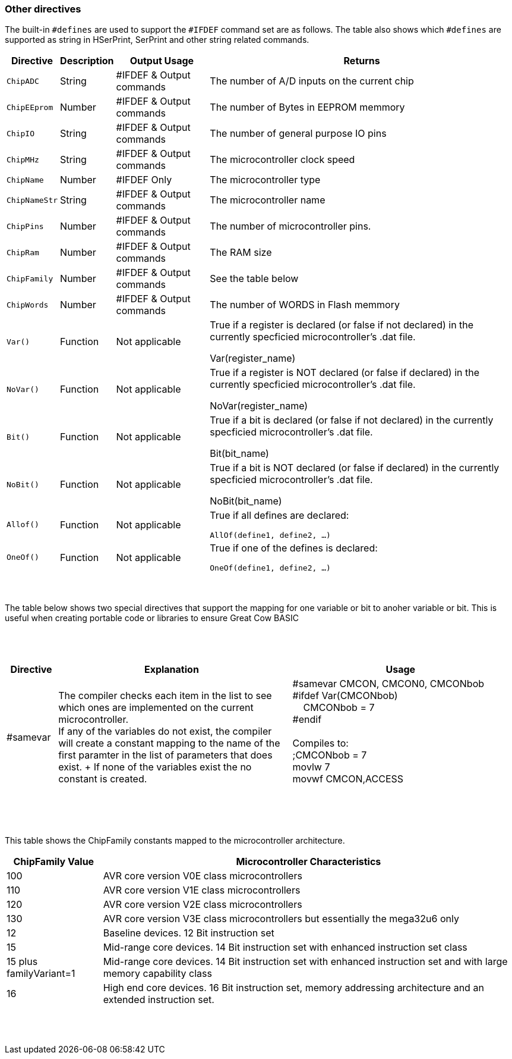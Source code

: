 // Edit EvanV 230917 - added samever and samebit directives
// Edit EvanV 15116 - added new known directives
// ERV - add output usage
// ERV corrected the Allof and Oneof sections
=== Other directives

The built-in `#defines` are used to support the `#IFDEF` command set are as follows. The table also shows which `#defines` are supported as string in HSerPrint, SerPrint and other string related commands.

[cols=4, options="header,autowidth"]
|===
|*Directive*
|*Description*
|*Output Usage*
|*Returns*

|`ChipADC`
|String
|#IFDEF & Output commands
|The number of A/D inputs on the current chip


|`ChipEEprom`
|Number
|#IFDEF & Output commands
|The number of Bytes in EEPROM memmory

|`ChipIO`
|String
|#IFDEF & Output commands
|The number of general purpose IO pins


|`ChipMHz`
|String
|#IFDEF & Output commands
|The microcontroller clock speed

|`ChipName`
|Number
|#IFDEF Only
|The microcontroller type

|`ChipNameStr`
|String
|#IFDEF & Output commands
|The microcontroller name

|`ChipPins`
|Number
|#IFDEF & Output commands
|The number of microcontroller pins.


|`ChipRam`
|Number
|#IFDEF & Output commands
|The RAM size

|`ChipFamily`
|Number
|#IFDEF & Output commands
|See the table below

|`ChipWords`
|Number
|#IFDEF & Output commands
|The number of WORDS in Flash memmory

|`Var()`
|Function
|Not applicable
|True if a register is declared (or false if not declared) in the currently specficied microcontroller's .dat file.

Var(register_name)

|`NoVar()`
|Function
|Not applicable
|True if a register is NOT declared (or false if declared) in the currently specficied microcontroller's .dat file.

NoVar(register_name)

|`Bit()`
|Function
|Not applicable
|True if a bit is declared (or false if not declared) in the currently specficied microcontroller's .dat file.

Bit(bit_name)

|`NoBit()`
|Function
|Not applicable
|True if a bit is NOT declared (or false if declared) in the currently specficied microcontroller's .dat file.

NoBit(bit_name)

|`Allof()`
|Function
|Not applicable
|True if all defines are declared:

`AllOf(define1, define2, …)`

|`OneOf()`
|Function
|Not applicable
|True if one of the defines is declared:

`OneOf(define1, define2, …)`

|===
{empty} +
{empty} +
The table below shows two special directives that support the mapping for one variable or bit to anoher variable or bit.  This is useful when creating portable code or libraries to ensure Great Cow BASIC
{empty} +
{empty} +
{empty} +
{empty} +
[width="100%",cols="<10%,<45%,<45%"],options="header"]
|===
|*Directive*
|*Explanation*
|*Usage*

|#samevar
|The compiler checks each item in the list to see which ones are implemented on the current microcontroller.
{empty} +
If any of the variables do not exist, the compiler will create a constant mapping to the  name of the first paramter in the list of parameters that does exist.
{empty} + If none of the variables exist the no constant is created.
|&#160;&#160;#samevar CMCON, CMCON0, CMCONbob +
&#160;&#160;#ifdef Var(CMCONbob) +
&#160;&#160;&#160;&#160;&#160;&#160;CMCONbob = 7 +
&#160;&#160;#endif +
{empty} +
&#160;&#160;Compiles to: +
&#160;&#160;;CMCONbob = 7 +
&#160;&#160;movlw	7 +
&#160;&#160;movwf	CMCON,ACCESS +
{empty} +
|===
{empty} +
{empty} +



This table shows the ChipFamily constants mapped to the microcontroller architecture.

[cols=2, options="header,autowidth"]
|===
|*ChipFamily Value*
|*Microcontroller Characteristics*
|100
|AVR core version V0E class microcontrollers
|110
|AVR core version V1E class microcontrollers
|120
|AVR core version V2E class microcontrollers
|130
|AVR core version V3E class microcontrollers but essentially the mega32u6 only
|12
|Baseline devices. 12 Bit instruction set
|15
|Mid-range core devices. 14 Bit instruction set with enhanced instruction set class
|15 plus familyVariant=1
|Mid-range core devices. 14 Bit instruction set with enhanced instruction set  and with large memory capability class
|16
|High end core devices. 16 Bit instruction set, memory addressing architecture and an extended instruction set.
|===
{empty} +
{empty} +
